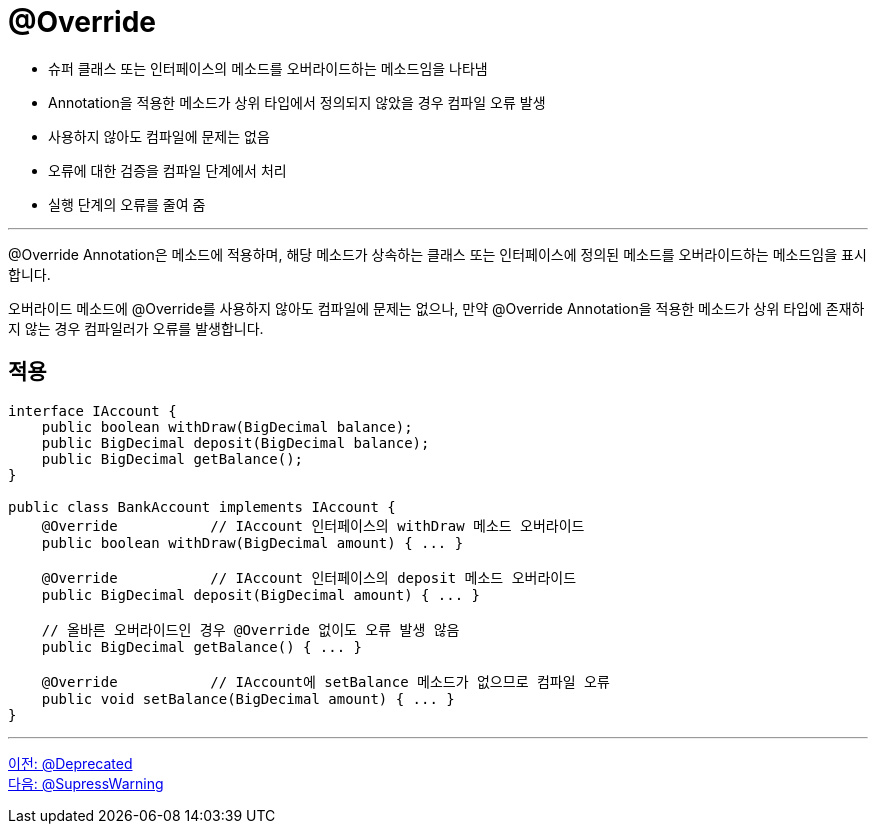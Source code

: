 = @Override

* 슈퍼 클래스 또는 인터페이스의 메소드를 오버라이드하는 메소드임을 나타냄
* Annotation을 적용한 메소드가 상위 타입에서 정의되지 않았을 경우 컴파일 오류 발생
* 사용하지 않아도 컴파일에 문제는 없음
* 오류에 대한 검증을 컴파일 단계에서 처리
* 실행 단계의 오류를 줄여 줌

---

@Override Annotation은 메소드에 적용하며, 해당 메소드가 상속하는 클래스 또는 인터페이스에 정의된 메소드를 오버라이드하는 메소드임을 표시합니다.

오버라이드 메소드에 @Override를 사용하지 않아도 컴파일에 문제는 없으나, 만약 @Override Annotation을 적용한 메소드가 상위 타입에 존재하지 않는 경우 컴파일러가 오류를 발생합니다.

== 적용

[source, java]
----
interface IAccount {
    public boolean withDraw(BigDecimal balance);
    public BigDecimal deposit(BigDecimal balance);
    public BigDecimal getBalance();
}

public class BankAccount implements IAccount {
    @Override		// IAccount 인터페이스의 withDraw 메소드 오버라이드
    public boolean withDraw(BigDecimal amount) { ... }

    @Override		// IAccount 인터페이스의 deposit 메소드 오버라이드
    public BigDecimal deposit(BigDecimal amount) { ... }

    // 올바른 오버라이드인 경우 @Override 없이도 오류 발생 않음
    public BigDecimal getBalance() { ... }

    @Override		// IAccount에 setBalance 메소드가 없으므로 컴파일 오류
    public void setBalance(BigDecimal amount) { ... }
}
----

---

link:./11_deprecated.adoc[이전: @Deprecated] +
link:./13_supresswarning.adoc[다음: @SupressWarning]